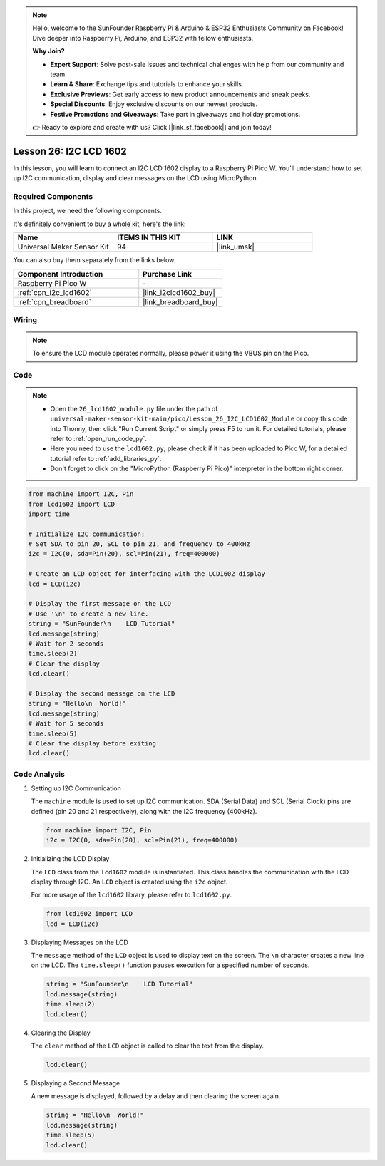 .. note::

    Hello, welcome to the SunFounder Raspberry Pi & Arduino & ESP32 Enthusiasts Community on Facebook! Dive deeper into Raspberry Pi, Arduino, and ESP32 with fellow enthusiasts.

    **Why Join?**

    - **Expert Support**: Solve post-sale issues and technical challenges with help from our community and team.
    - **Learn & Share**: Exchange tips and tutorials to enhance your skills.
    - **Exclusive Previews**: Get early access to new product announcements and sneak peeks.
    - **Special Discounts**: Enjoy exclusive discounts on our newest products.
    - **Festive Promotions and Giveaways**: Take part in giveaways and holiday promotions.

    👉 Ready to explore and create with us? Click [|link_sf_facebook|] and join today!

.. _pico_lesson26_lcd:

Lesson 26: I2C LCD 1602
==================================

In this lesson, you will learn to connect an I2C LCD 1602 display to a Raspberry Pi Pico W. You'll understand how to set up I2C communication, display and clear messages on the LCD using MicroPython. 


Required Components
--------------------------

In this project, we need the following components. 

It's definitely convenient to buy a whole kit, here's the link: 

.. list-table::
    :widths: 20 20 20
    :header-rows: 1

    *   - Name	
        - ITEMS IN THIS KIT
        - LINK
    *   - Universal Maker Sensor Kit
        - 94
        - |link_umsk|

You can also buy them separately from the links below.

.. list-table::
    :widths: 30 20
    :header-rows: 1

    *   - Component Introduction
        - Purchase Link

    *   - Raspberry Pi Pico W
        - \-
    *   - :ref:`cpn_i2c_lcd1602`
        - |link_i2clcd1602_buy|
    *   - :ref:`cpn_breadboard`
        - |link_breadboard_buy|


Wiring
---------------------------

.. note:: 
   To ensure the LCD module operates normally, please power it using the VBUS pin on the Pico.

.. image:: img/Lesson_26_LCD1602_Module_pico_bb.png
    :width: 100%


Code
---------------------------

.. note::

    * Open the ``26_lcd1602_module.py`` file under the path of ``universal-maker-sensor-kit-main/pico/Lesson_26_I2C_LCD1602_Module`` or copy this code into Thonny, then click "Run Current Script" or simply press F5 to run it. For detailed tutorials, please refer to :ref:`open_run_code_py`. 

    * Here you need to use the ``lcd1602.py``, please check if it has been uploaded to Pico W, for a detailed tutorial refer to :ref:`add_libraries_py`.

    * Don't forget to click on the "MicroPython (Raspberry Pi Pico)" interpreter in the bottom right corner. 

.. code-block:: python

   from machine import I2C, Pin
   from lcd1602 import LCD
   import time
   
   # Initialize I2C communication;
   # Set SDA to pin 20, SCL to pin 21, and frequency to 400kHz
   i2c = I2C(0, sda=Pin(20), scl=Pin(21), freq=400000)
   
   # Create an LCD object for interfacing with the LCD1602 display
   lcd = LCD(i2c)
   
   # Display the first message on the LCD
   # Use '\n' to create a new line.
   string = "SunFounder\n    LCD Tutorial"
   lcd.message(string)
   # Wait for 2 seconds
   time.sleep(2)
   # Clear the display
   lcd.clear()
   
   # Display the second message on the LCD
   string = "Hello\n  World!"
   lcd.message(string)
   # Wait for 5 seconds
   time.sleep(5)
   # Clear the display before exiting
   lcd.clear()


Code Analysis
---------------------------

#. Setting up I2C Communication

   The ``machine`` module is used to set up I2C communication. SDA (Serial Data) and SCL (Serial Clock) pins are defined (pin 20 and 21 respectively), along with the I2C frequency (400kHz).

   .. code-block:: python
      
      from machine import I2C, Pin
      i2c = I2C(0, sda=Pin(20), scl=Pin(21), freq=400000)

#. Initializing the LCD Display

   The ``LCD`` class from the ``lcd1602`` module is instantiated. This class handles the communication with the LCD display through I2C. An ``LCD`` object is created using the ``i2c`` object.

   For more usage of the ``lcd1602`` library, please refer to ``lcd1602.py``.

   .. code-block:: python
      
      from lcd1602 import LCD
      lcd = LCD(i2c)

#. Displaying Messages on the LCD

   The ``message`` method of the ``LCD`` object is used to display text on the screen. The ``\n`` character creates a new line on the LCD. The ``time.sleep()`` function pauses execution for a specified number of seconds.

   .. code-block:: python
      
      string = "SunFounder\n    LCD Tutorial"
      lcd.message(string)
      time.sleep(2)
      lcd.clear()

#. Clearing the Display

   The ``clear`` method of the ``LCD`` object is called to clear the text from the display.

   .. code-block:: python
      
      lcd.clear()

#. Displaying a Second Message

   A new message is displayed, followed by a delay and then clearing the screen again.

   .. code-block:: python
      
      string = "Hello\n  World!"
      lcd.message(string)
      time.sleep(5)
      lcd.clear()